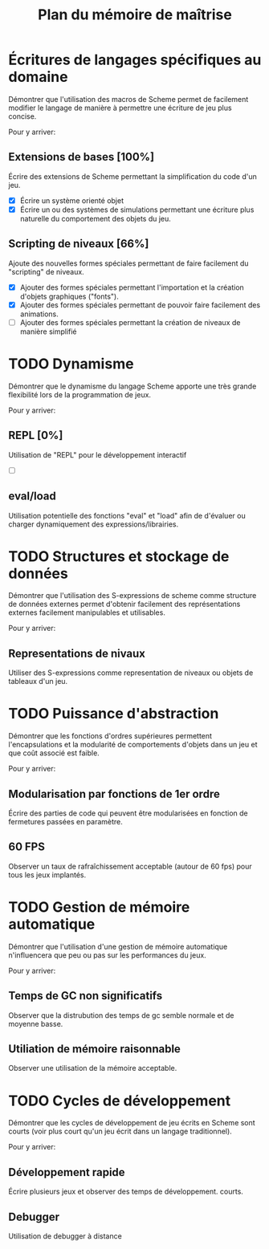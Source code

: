 # -*- org -*-

#+TITLE: Plan du mémoire de maîtrise
#+STYLE: <link rel="stylesheet" type="text/css" href="style.css" />

*  Écritures de langages spécifiques au domaine
   Démontrer que l'utilisation des macros de Scheme permet de
   facilement modifier le langage de manière à permettre une écriture
   de jeu plus concise.

   Pour y arriver:
** Extensions de bases [100%]
   Écrire des extensions de Scheme permettant la simplification
   du code d'un jeu.
   - [X] Écrire un système orienté objet
   - [X] Écrire un ou des systèmes de simulations permettant une
         écriture plus naturelle du comportement des objets du jeu.

** Scripting de niveaux [66%]
   Ajoute des nouvelles formes spéciales permettant de faire
   facilement du "scripting" de niveaux.
   - [X] Ajouter des formes spéciales permettant l'importation et la
         création d'objets graphiques ("fonts").
   - [X] Ajouter des formes spéciales permettant de pouvoir faire
         facilement des animations.
   - [ ] Ajouter des formes spéciales permettant la création de
         niveaux de manière simplifié

* TODO Dynamisme
   Démontrer que le dynamisme du langage Scheme apporte une très
   grande flexibilité lors de la programmation de jeux.

   Pour y arriver:
** REPL [0%]
   Utilisation de "REPL" pour le développement interactif
   - [ ] 

** eval/load
   Utilisation potentielle des fonctions "eval" et "load" afin de
   d'évaluer ou charger dynamiquement des expressions/librairies.

* TODO Structures et stockage de données
   Démontrer que l'utilisation des S-expressions de scheme comme
   structure de données externes permet d'obtenir facilement des
   représentations externes facilement manipulables et utilisables.
   
   Pour y arriver:
** Representations de nivaux
   Utiliser des S-expressions comme representation de niveaux ou
   objets de tableaux d'un jeu.
   
* TODO Puissance d'abstraction
   Démontrer que les fonctions d'ordres supérieures permettent
   l'encapsulations et la modularité de comportements d'objets dans
   un jeu et que coût associé est faible.

   Pour y arriver:
** Modularisation par fonctions de 1er ordre
   Écrire des parties de code qui peuvent être modularisées en
   fonction de fermetures passées en paramètre.
** 60 FPS
   Observer un taux de rafraîchissement acceptable (autour de 60 fps)
   pour tous les jeux implantés.

* TODO Gestion de mémoire automatique
   Démontrer que l'utilisation d'une gestion de mémoire automatique
   n'influencera que peu ou pas sur les performances du jeux.

   Pour y arriver:
** Temps de GC non significatifs
   Observer que la distrubution des temps de gc semble normale et de
   moyenne basse.

** Utiliation de mémoire raisonnable
   Observer une utilisation de la mémoire acceptable.

* TODO Cycles de développement
   Démontrer que les cycles de développement de jeu écrits en Scheme
   sont courts (voir plus court qu'un jeu écrit dans un langage
   traditionnel).

   Pour y arriver:
** Développement rapide
   Écrire plusieurs jeux et observer des temps de développement.
   courts.
** Debugger
   Utilisation de debugger à distance
         

